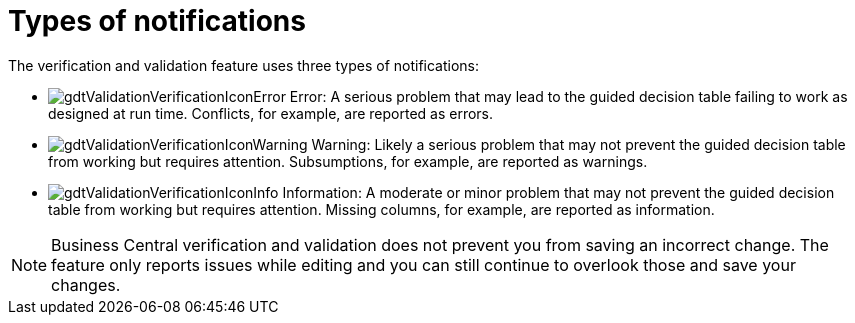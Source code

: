 [id='guided-decision-tables-messages-ref']
= Types of notifications

The verification and validation feature uses three types of notifications:

* image:gdtValidationVerificationIconError.png[] Error: A serious problem that may lead to the guided decision table failing to work as designed at run time. Conflicts, for example, are reported as errors.
* image:gdtValidationVerificationIconWarning.png[] Warning: Likely a serious problem that may not prevent the guided decision table from working but requires attention. Subsumptions, for example, are reported as warnings.
* image:gdtValidationVerificationIconInfo.png[] Information: A moderate or minor problem that may not prevent the guided decision table from working but requires attention. Missing columns, for example, are reported as information.


[NOTE]
====
Business Central verification and validation does not prevent you from saving an incorrect change.
The feature only reports issues while editing and you can still continue to overlook those and save your changes.
====
